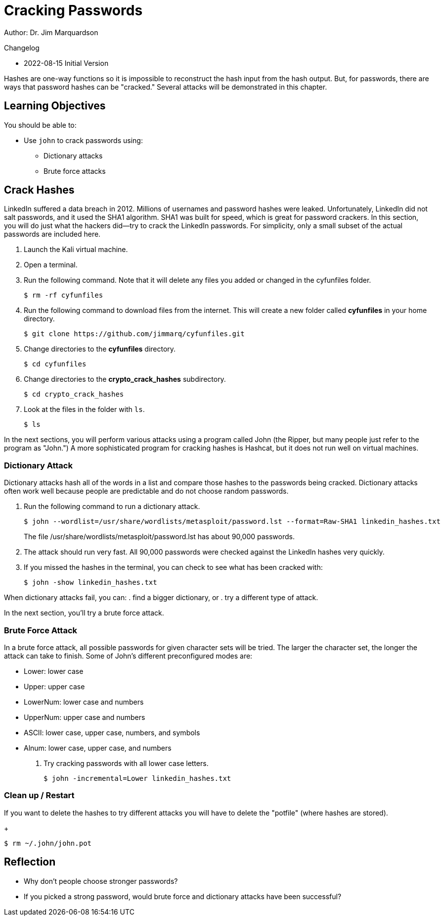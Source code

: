 = Cracking Passwords

Author: Dr. Jim Marquardson

Changelog

* 2022-08-15 Initial Version

Hashes are one-way functions so it is impossible to reconstruct the hash input from the hash output. But, for passwords, there are ways that password hashes can be "cracked." Several attacks will be demonstrated in this chapter.

== Learning Objectives

You should be able to:

* Use `john` to crack passwords using:
** Dictionary attacks
** Brute force attacks

== Crack Hashes

LinkedIn suffered a data breach in 2012. Millions of usernames and password hashes were leaked. Unfortunately, LinkedIn did not salt passwords, and it used the SHA1 algorithm. SHA1 was built for speed, which is great for password crackers. In this section, you will do just what the hackers did--try to crack the LinkedIn passwords. For simplicity, only a small subset of the actual passwords are included here.

. Launch the Kali virtual machine.
. Open a terminal.
. Run the following command. Note that it will delete any files you added or changed in the cyfunfiles folder.
+
[source,sh]
----
$ rm -rf cyfunfiles
----
. Run the following command to download files from the internet. This will create a new folder called *cyfunfiles* in your home directory.
+
[source,sh]
----
$ git clone https://github.com/jimmarq/cyfunfiles.git
----
. Change directories to the *cyfunfiles* directory.
+
[source,sh]
----
$ cd cyfunfiles
----
. Change directories to the *crypto_crack_hashes* subdirectory.
+
[source,sh]
----
$ cd crypto_crack_hashes
----
. Look at the files in the folder with `ls`.
+
[source,sh]
----
$ ls
----

In the next sections, you will perform various attacks using a program called John (the Ripper, but many people just refer to the program as "John.") A more sophisticated program for cracking hashes is Hashcat, but it does not run well on virtual machines.

=== Dictionary Attack

Dictionary attacks hash all of the words in a list and compare those hashes to the passwords being cracked. Dictionary attacks often work well because people are predictable and do not choose random passwords.

. Run the following command to run a dictionary attack.
+
[source,sh]
----
$ john --wordlist=/usr/share/wordlists/metasploit/password.lst --format=Raw-SHA1 linkedin_hashes.txt
----
+
The file /usr/share/wordlists/metasploit/password.lst has about 90,000 passwords.
. The attack should run very fast. All 90,000 passwords were checked against the LinkedIn hashes very quickly.
. If you missed the hashes in the terminal, you can check to see what has been cracked with:
+
[source,sh]
----
$ john -show linkedin_hashes.txt
----

When dictionary attacks fail, you can:
. find a bigger dictionary, or
. try a different type of attack.

In the next section, you'll try a brute force attack.

=== Brute Force Attack

In a brute force attack, all possible passwords for given character sets will be tried. The larger the character set, the longer the attack can take to finish. Some of John's different preconfigured modes are:

* Lower: lower case
* Upper: upper case
* LowerNum: lower case and numbers
* UpperNum: upper case and numbers
* ASCII: lower case, upper case, numbers, and symbols
* Alnum: lower case, upper case, and numbers

. Try cracking passwords with all lower case letters.
+
[source,sh]
----
$ john -incremental=Lower linkedin_hashes.txt
----

=== Clean up / Restart

If you want to delete the hashes to try different attacks you will have to delete the "potfile" (where hashes are stored).
+
[source,sh]
----
$ rm ~/.john/john.pot
----

== Reflection

* Why don't people choose stronger passwords?
* If you picked a strong password, would brute force and dictionary attacks have been successful?

